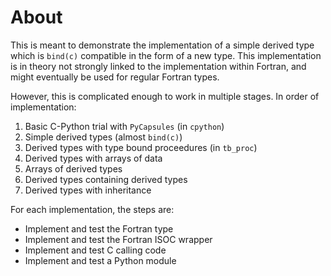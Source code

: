 * About
This is meant to demonstrate the implementation of a simple derived type which
is ~bind(c)~ compatible in the form of a new type. This implementation is in
theory not strongly linked to the implementation within Fortran, and might
eventually be used for regular Fortran types.

However, this is complicated enough to work in multiple stages. In order of
implementation:

0. Basic C-Python trial with ~PyCapsules~ (in ~cpython~)
1. Simple derived types (almost ~bind(c)~)
2. Derived types with type bound proceedures (in ~tb_proc~)
3. Derived types with arrays of data
4. Arrays of derived types
5. Derived types containing derived types
6. Derived types with inheritance

For each implementation, the steps are:
- Implement and test the Fortran type
- Implement and test the Fortran ISOC wrapper
- Implement and test C calling code
- Implement and test a Python module
